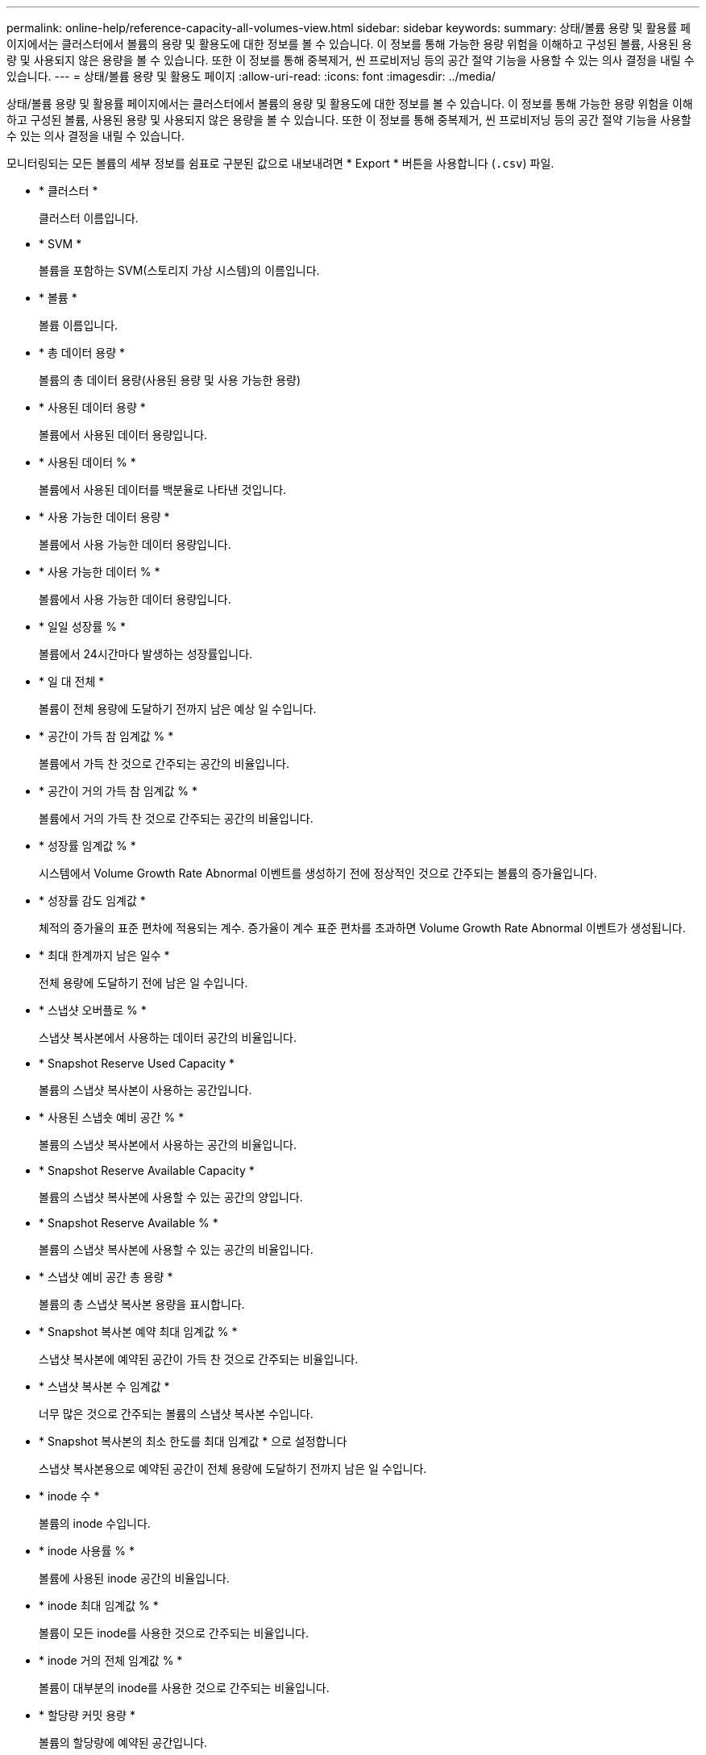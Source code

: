 ---
permalink: online-help/reference-capacity-all-volumes-view.html 
sidebar: sidebar 
keywords:  
summary: 상태/볼륨 용량 및 활용률 페이지에서는 클러스터에서 볼륨의 용량 및 활용도에 대한 정보를 볼 수 있습니다. 이 정보를 통해 가능한 용량 위험을 이해하고 구성된 볼륨, 사용된 용량 및 사용되지 않은 용량을 볼 수 있습니다. 또한 이 정보를 통해 중복제거, 씬 프로비저닝 등의 공간 절약 기능을 사용할 수 있는 의사 결정을 내릴 수 있습니다. 
---
= 상태/볼륨 용량 및 활용도 페이지
:allow-uri-read: 
:icons: font
:imagesdir: ../media/


[role="lead"]
상태/볼륨 용량 및 활용률 페이지에서는 클러스터에서 볼륨의 용량 및 활용도에 대한 정보를 볼 수 있습니다. 이 정보를 통해 가능한 용량 위험을 이해하고 구성된 볼륨, 사용된 용량 및 사용되지 않은 용량을 볼 수 있습니다. 또한 이 정보를 통해 중복제거, 씬 프로비저닝 등의 공간 절약 기능을 사용할 수 있는 의사 결정을 내릴 수 있습니다.

모니터링되는 모든 볼륨의 세부 정보를 쉼표로 구분된 값으로 내보내려면 * Export * 버튼을 사용합니다 (`.csv`) 파일.

* * 클러스터 *
+
클러스터 이름입니다.

* * SVM *
+
볼륨을 포함하는 SVM(스토리지 가상 시스템)의 이름입니다.

* * 볼륨 *
+
볼륨 이름입니다.

* * 총 데이터 용량 *
+
볼륨의 총 데이터 용량(사용된 용량 및 사용 가능한 용량)

* * 사용된 데이터 용량 *
+
볼륨에서 사용된 데이터 용량입니다.

* * 사용된 데이터 % *
+
볼륨에서 사용된 데이터를 백분율로 나타낸 것입니다.

* * 사용 가능한 데이터 용량 *
+
볼륨에서 사용 가능한 데이터 용량입니다.

* * 사용 가능한 데이터 % *
+
볼륨에서 사용 가능한 데이터 용량입니다.

* * 일일 성장률 % *
+
볼륨에서 24시간마다 발생하는 성장률입니다.

* * 일 대 전체 *
+
볼륨이 전체 용량에 도달하기 전까지 남은 예상 일 수입니다.

* * 공간이 가득 참 임계값 % *
+
볼륨에서 가득 찬 것으로 간주되는 공간의 비율입니다.

* * 공간이 거의 가득 참 임계값 % *
+
볼륨에서 거의 가득 찬 것으로 간주되는 공간의 비율입니다.

* * 성장률 임계값 % *
+
시스템에서 Volume Growth Rate Abnormal 이벤트를 생성하기 전에 정상적인 것으로 간주되는 볼륨의 증가율입니다.

* * 성장률 감도 임계값 *
+
체적의 증가율의 표준 편차에 적용되는 계수. 증가율이 계수 표준 편차를 초과하면 Volume Growth Rate Abnormal 이벤트가 생성됩니다.

* * 최대 한계까지 남은 일수 *
+
전체 용량에 도달하기 전에 남은 일 수입니다.

* * 스냅샷 오버플로 % *
+
스냅샷 복사본에서 사용하는 데이터 공간의 비율입니다.

* * Snapshot Reserve Used Capacity *
+
볼륨의 스냅샷 복사본이 사용하는 공간입니다.

* * 사용된 스냅숏 예비 공간 % *
+
볼륨의 스냅샷 복사본에서 사용하는 공간의 비율입니다.

* * Snapshot Reserve Available Capacity *
+
볼륨의 스냅샷 복사본에 사용할 수 있는 공간의 양입니다.

* * Snapshot Reserve Available % *
+
볼륨의 스냅샷 복사본에 사용할 수 있는 공간의 비율입니다.

* * 스냅샷 예비 공간 총 용량 *
+
볼륨의 총 스냅샷 복사본 용량을 표시합니다.

* * Snapshot 복사본 예약 최대 임계값 % *
+
스냅샷 복사본에 예약된 공간이 가득 찬 것으로 간주되는 비율입니다.

* * 스냅샷 복사본 수 임계값 *
+
너무 많은 것으로 간주되는 볼륨의 스냅샷 복사본 수입니다.

* * Snapshot 복사본의 최소 한도를 최대 임계값 * 으로 설정합니다
+
스냅샷 복사본용으로 예약된 공간이 전체 용량에 도달하기 전까지 남은 일 수입니다.

* * inode 수 *
+
볼륨의 inode 수입니다.

* * inode 사용률 % *
+
볼륨에 사용된 inode 공간의 비율입니다.

* * inode 최대 임계값 % *
+
볼륨이 모든 inode를 사용한 것으로 간주되는 비율입니다.

* * inode 거의 전체 임계값 % *
+
볼륨이 대부분의 inode를 사용한 것으로 간주되는 비율입니다.

* * 할당량 커밋 용량 *
+
볼륨의 할당량에 예약된 공간입니다.

* * 할당량 초과 할당 용량 *
+
시스템에서 볼륨 할당량 초과 커밋 이벤트를 생성하기 전에 할당량에 사용할 수 있는 공간입니다.

* * 할당량 초과 커밋 임계값 % *
+
볼륨에서 할당량에 사용된 공간이 과도하게 커밋된 것으로 간주되는 백분율입니다.

* * 할당량이 거의 초과 커밋된 임계값 % *
+
볼륨에서 할당량에 사용된 공간이 거의 커밋된 것으로 간주되는 백분율입니다.

* * 스냅샷 자동 삭제 *
+
스냅샷 복사본의 자동 삭제를 설정 또는 해제할지 여부를 나타냅니다.

* * 데이터 중복 제거 *
+
볼륨에 대해 중복 제거가 설정되었는지 여부를 나타냅니다.

* * 데이터 중복 제거 공간 절약 *
+
중복제거를 사용하여 볼륨에서 저장되는 공간의 양입니다.

* * 압축 *
+
볼륨에 대해 압축이 활성화되어 있는지 또는 비활성화되어 있는지 여부

* * 압축 공간 절약 *
+
압축을 사용하여 볼륨에서 저장한 공간 크기입니다.

* * 캐싱 정책 *
+
선택한 볼륨과 연결된 캐싱 정책입니다.

+
정책에 따라 볼륨에 대한 Flash Pool 캐싱이 수행되는 방법이 나와 있습니다. 캐시 정책에 대한 자세한 내용은 상태/볼륨 인벤토리 페이지를 참조하십시오.

* * 캐시 보존 우선순위 *
+
캐시된 풀을 유지하는 데 사용되는 우선 순위입니다.

* * 씬 프로비저닝 *
+
선택한 볼륨에 대해 공간 보장이 설정되어 있는지 여부를 나타냅니다. 유효한 값은 Yes 및 No입니다

* * Autogrow *
+
공간이 부족할 때 볼륨 크기가 자동으로 증가하는지 여부를 나타냅니다.

* * 공간 보장 *
+
볼륨과 연결된 스토리지 보증 옵션입니다.

* * 보호 역할 *
+
볼륨에 대해 설정된 보호 역할입니다.

* * 시/도 *
+
내보내는 볼륨의 상태입니다.

* * SnapLock 유형 *
+
볼륨이 SnapLock 볼륨인지 또는 비 SnapLock 볼륨인지를 나타냅니다.

* * SnapLock 만료 날짜 *
+
SnapLock 만료 날짜입니다.

* * 계층화 정책 *
+
볼륨에 대해 설정된 계층화 정책입니다. FabricPool 지원 애그리게이트에만 구축할 수 있습니다.



